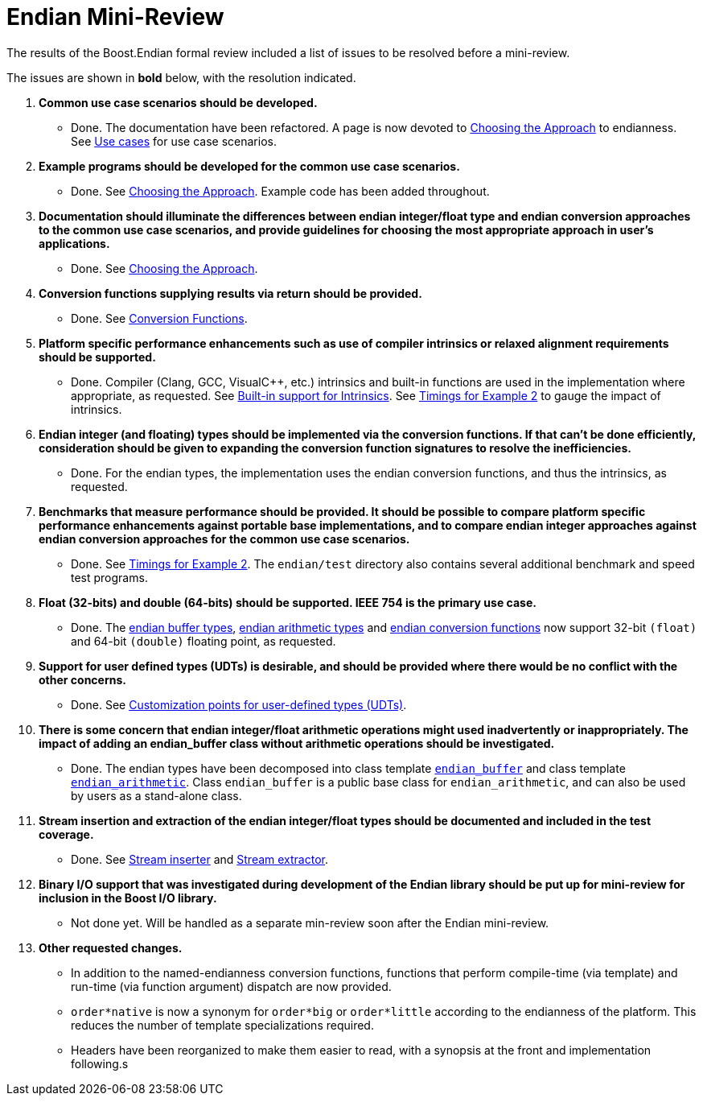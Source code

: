 ////
Copyright 2011-2016 Beman Dawes

Distributed under the Boost Software License, Version 1.0.
(http://www.boost.org/LICENSE_1_0.txt)
////

[#appendix_mini_review_topics]
[appendix]
# Endian Mini-Review

The results of the Boost.Endian formal review included a list of issues to be
resolved before a mini-review.

The issues are shown in *bold* below, with the resolution indicated.

1. *Common use case scenarios should be developed.*
* Done. The documentation have been refactored. A page is now devoted to
<<choosing,Choosing the Approach>> to endianness. See
<<choosing_use_cases,Use cases>> for use case scenarios.

2. *Example programs should be developed for the common use case scenarios.*
* Done. See <<choosing,Choosing the Approach>>. Example code has been added
throughout.

3. *Documentation should illuminate the differences between endian
integer/float type and endian conversion approaches to the common use case
scenarios, and provide guidelines for choosing the most appropriate approach in
user's applications.*
* Done. See <<choosing,Choosing the Approach>>.

4. *Conversion functions supplying results via return should be provided.*
* Done. See <<conversion,Conversion Functions>>.

5. *Platform specific performance enhancements such as use of compiler
intrinsics or relaxed alignment requirements should be supported.*
* Done. Compiler (Clang, GCC, Visual{cpp}, etc.) intrinsics and built-in
functions are used in the implementation where appropriate, as requested. See
<<overview_intrinsic,Built-in support for Intrinsics>>. See
<<overview_timings,Timings for Example 2>> to gauge the impact of intrinsics.

6. *Endian integer (and floating) types should be implemented via the
conversion functions. If that can't be done efficiently, consideration should
be given to expanding the conversion function signatures to  resolve the
inefficiencies.*
* Done. For the endian types, the implementation uses the endian conversion
functions, and thus the intrinsics, as requested.

7. *Benchmarks that measure performance should be provided. It should be
possible to compare platform specific performance enhancements against portable
base implementations, and to compare endian integer approaches against endian
conversion approaches for the common use case scenarios.*
* Done. See <<overview_timings,Timings for Example 2>>. The `endian/test`
directory  also contains several additional benchmark and speed test programs.

8. *Float (32-bits) and double (64-bits) should be supported. IEEE 754 is
the primary use case.*
* Done. The <<buffers,endian buffer types>>,
<<arithmetic,endian arithmetic types>> and
<<conversion,endian conversion functions>> now support 32-bit `(float)`
and 64-bit `(double)` floating point, as requested.

9. *Support for user defined types (UDTs) is desirable, and should be
provided where there would be no conflict with the other concerns.*
* Done. See <<conversion_customization,Customization points for user-defined
types (UDTs)>>.

10. *There is some concern that endian integer/float arithmetic operations
might used inadvertently or inappropriately. The impact of adding an
endian_buffer class without arithmetic operations should be investigated.*
* Done. The endian types have been decomposed into class template
`<<buffers,endian_buffer>>` and class template
`<<arithmetic,endian_arithmetic>>`. Class `endian_buffer` is a public base
class for `endian_arithmetic`, and can also be used by users as a stand-alone
class.

11. *Stream insertion and extraction of the endian integer/float types should
be documented and included in the test coverage.*
* Done. See <<buffers_stream_inserter,Stream inserter>> and
<<buffers_stream_extractor,Stream extractor>>.

12. *Binary I/O support that was investigated during development of the
Endian library should be put up for mini-review for inclusion in the Boost I/O
library.*
* Not done yet. Will be handled as a separate min-review soon after the Endian
mini-review.

13. *Other requested changes.*
* In addition to the named-endianness conversion functions, functions that
perform compile-time (via template) and run-time (via function argument)
dispatch are now provided.
* `order*native` is now a synonym for `order*big` or `order*little` according
to the endianness of the platform. This reduces the number of template
specializations required.
* Headers have been reorganized to make them easier to read, with a synopsis
at the front and implementation following.s
